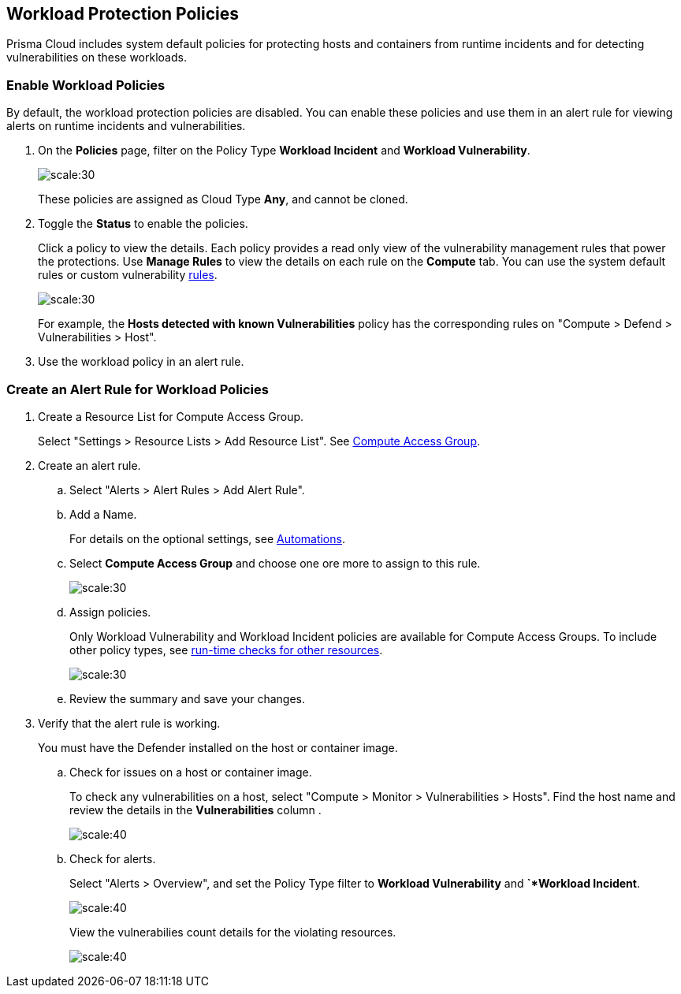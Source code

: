 == Workload Protection Policies
//Learn how to use workload protection policies to detect hosts and containers with vulnerabilities.

Prisma Cloud includes system default policies for protecting hosts and containers from runtime incidents and for detecting vulnerabilities on these workloads. 

[.task]
[#enable-workload-policy]
=== Enable Workload Policies

By default, the workload protection policies are disabled. You can enable these policies and use them in an alert rule for viewing alerts on runtime incidents and vulnerabilities.

[.procedure]
. On the *Policies* page, filter on the Policy Type *Workload Incident* and *Workload Vulnerability*.
+
image::policies-workload-protection.png[scale:30]
+
These policies are assigned as Cloud Type *Any*, and cannot be cloned.

. Toggle the *Status* to enable the policies.
+
Click a policy to view the details. 
Each policy provides a read only view of the vulnerability management rules that power the protections. 
Use *Manage Rules*  to view the details on each rule on the *Compute* tab. You can use the system default rules or custom vulnerability https://docs.paloaltonetworks.com/prisma/prisma-cloud/prisma-cloud-admin-compute/vulnerability_management/vuln_management_rules[rules].
+
image::view-workload-policy-rules.png[scale:30]
+
For example, the *Hosts detected with known Vulnerabilities* policy has the corresponding rules on "Compute > Defend > Vulnerabilities > Host".

. Use the workload policy in an alert rule.


[.task]
[#create-alert-workload-policy]
=== Create an Alert Rule for Workload Policies

[.procedure]
. Create a Resource List for Compute Access Group.
+
Select "Settings > Resource Lists > Add Resource List".  See xref:/manage-prisma-cloud-administrators/add-a-resource-list-on-prisma-cloud.adoc[Compute Access Group].

. Create an alert rule.
.. Select "Alerts > Alert Rules > Add Alert Rule".
.. Add a Name.
+
For details on the optional settings, see xref:/manage-prisma-cloud-alerts/create-an-alert-rule.adoc[Automations].

.. Select *Compute Access Group* and choose one ore more to assign to this rule.
+
image::view-compute-access-group.png[scale:30]

.. Assign policies.
+
Only Workload Vulnerability and Workload Incident policies are available for Compute Access Groups. To include other policy types, see xref:/manage-prisma-cloud-alerts/create-an-alert-rule.adoc[run-time checks for other resources].
+
image::assign-workload-policies.png[scale:30]

.. Review the summary and save your changes.

. Verify that the alert rule is working.
+
You must have the Defender installed on the host or container image.

.. Check for issues on a host or container image.
+
To check any vulnerabilities on a host, select "Compute > Monitor > Vulnerabilities > Hosts". 
Find the host name and review the details in the *Vulnerabilities* column .
+
image:verify-cag-alert-rule-1.png[scale:40]

.. Check for alerts.
+
Select "Alerts > Overview", and set the Policy Type filter to *Workload Vulnerability* and *`*Workload Incident*.
+
image:verify-cag-alert-rule-2.png[scale:40]
+
View the vulnerabilies count details for the violating resources.
+
image:verify-cag-alert-rule-3.png[scale:40]











